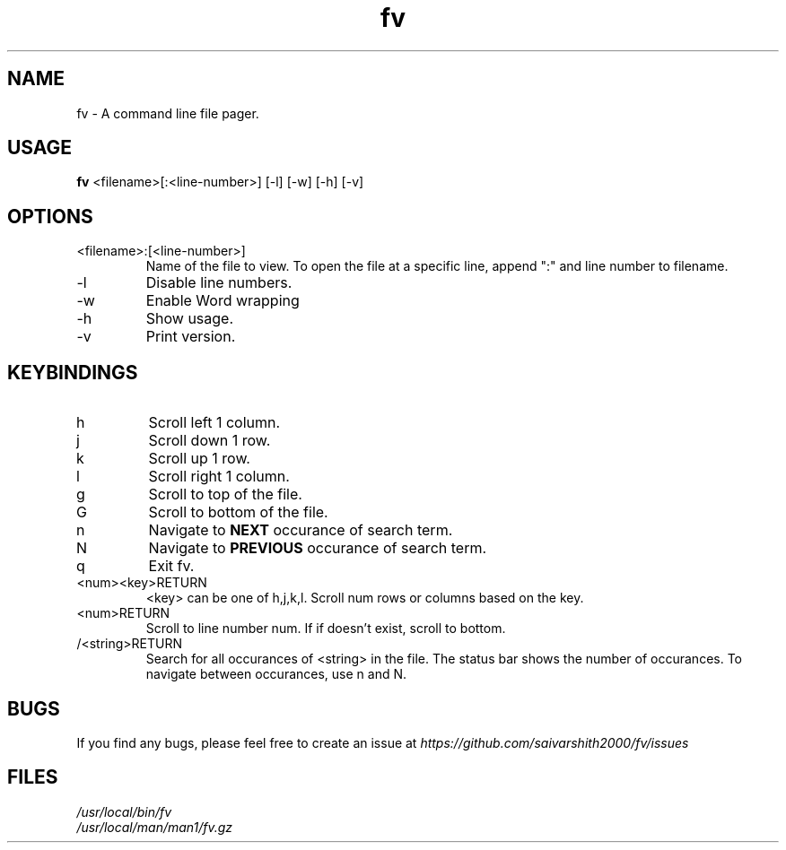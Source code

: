 ." man-page entry for fv

.TH fv 1 "16-6-2020" "version 1.0" "fv Manual"

.SH NAME
fv - A command line file pager.

.SH USAGE
.B fv
<filename>[:<line-number>] [-l] [-w] [-h] [-v]

.SH OPTIONS
.IP <filename>:[<line-number>]
Name of the file to view. To open the file at a specific line, append ":" and line number to filename.
.IP -l
Disable line numbers.
.IP -w
Enable Word wrapping
.IP -h
Show usage.
.IP -v
Print version.

.SH KEYBINDINGS
.IP h
Scroll left 1 column.
.IP j
Scroll down 1 row.
.IP k
Scroll up 1 row.
.IP l
Scroll right 1 column.
.IP g
Scroll to top of the file.
.IP G
Scroll to bottom of the file.
.IP n
Navigate to
.B NEXT
occurance of search term.
.IP N
Navigate to
.B PREVIOUS
occurance of search term.
.IP q
Exit fv.
.IP <num><key>RETURN
<key> can be one of h,j,k,l. Scroll num rows or columns based on the key.
.IP <num>RETURN
Scroll to line number num. If if doesn't exist, scroll to bottom.
.IP /<string>RETURN
Search for all occurances of <string> in the file. The status bar shows the number of occurances. To navigate
between occurances, use n and N.

.SH BUGS
If you find any bugs, please feel free to create an issue at
.I https://github.com/saivarshith2000/fv/issues

." Installed files.
.SH FILES
.I /usr/local/bin/fv
.br
.I /usr/local/man/man1/fv.gz
